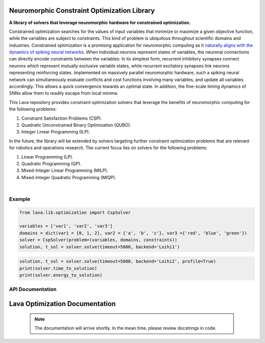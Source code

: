 Neuromorphic Constraint Optimization Library
============================================

**A library of solvers that leverage neuromorphic hardware for constrained optimization.**

Constrained optimization searches for the values of input variables that minimize or maximize a given objective function, while the variables are subject to constraints. This kind of problem is ubiquitous throughout scientific domains and industries.
Constrained optimization is a promising application for neuromorphic computing as it `naturally aligns with the dynamics of spiking neural networks <https://doi.org/10.1109/JPROC.2021.3067593>`_. When individual neurons represent states of variables, the neuronal connections can directly encode constraints between the variables: In its simplest form, recurrent inhibitory synapses connect neurons which represent mutually exclusive variable states, while recurrent excitatory synapses link neurons representing reinforcing states. Implemented on massively parallel neuromorphic hardware, such a spiking neural network can simultaneously evaluate conflicts and cost functions involving many variables, and update all variables accordingly. This allows a quick convergence towards an optimal state. In addition, the fine-scale timing dynamics of SNNs allow them to readily escape from local minima.

This Lava repository provides constraint optimization solvers that leverage the benefits of neuromorphic computing for the following problems: 


#. Constraint Satisfaction Problems (CSP).
#. Quadratic Unconstrained Binary Optimization (QUBO).
#. Integer Linear Programming (ILP).

In the future, the library will be extended by solvers targeting further constraint optimization problems that are relevant for robotics and operations research.
The current focus lies on solvers for the following problems:


#. Linear Programming (LP).
#. Quadratic Programming (QP).
#. Mixed-Integer Linear Programming (MILP).
#. Mixed-Integer Quadratic Programming (MIQP).

.. image:: https://user-images.githubusercontent.com/83413252/135428779-d128aaaa-54ed-4ae1-a5b1-8e0fcc08c96e.png?raw=true
   :target: https://user-images.githubusercontent.com/83413252/135428779-d128aaaa-54ed-4ae1-a5b1-8e0fcc08c96e.png?raw=true
   :alt: Overview_Solvers

|

Example
-------

.. code-block:: python

   from lava.lib.optimization import CspSolver

   variables = ['var1', 'var2', 'var3']
   domains = dict(var1 = {0, 1, 2}, var2 = {'a', 'b', 'c'}, var3 ={'red', 'blue', 'green'})
   solver = CspSolver(problem=(variables, domains, constraints))
   solution, t_sol = solver.solve(timeout=5000, backend='Loihi1')

.. code-block:: python

   solution, t_sol = solver.solve(timeout=5000, backend='Loihi2', profile=True)
   print(solver.time_to_solution)
   print(solver.energy_to_solution)

API Documentation
-----------------

Lava Optimization Documentation
======================

 .. note::
    The documentation will arrive shortly. In the mean time, please review docstrings in code. 
